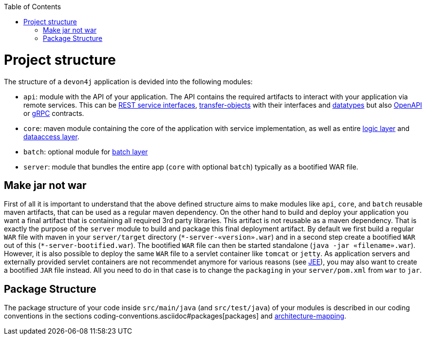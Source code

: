 :toc: macro
toc::[]

= Project structure

The structure of a `devon4j` application is devided into the following modules:

* `api`: module with the API of your application. The API contains the required artifacts to interact with your application via remote services. This can be link:guide-rest.asciidoc#jax-rs[REST service interfaces], link:guide-transferobject.asciidoc[transfer-objects] with their interfaces and link:guide-datatype.asciidoc[datatypes] but also https://www.openapis.org/[OpenAPI] or https://grpc.io/[gRPC] contracts.
* `core`: maven module containing the core of the application with service implementation, as well as entire link:guide-logic-layer.asciidoc[logic layer] and link:guide-dataaccess-layer.asciidoc[dataaccess layer].
* `batch`: optional module for link:guide-batch-layer.asciidoc[batch layer]
* `server`: module that bundles the entire app (`core` with optional `batch`) typically as a bootified WAR file.

== Make jar not war

First of all it is important to understand that the above defined structure aims to make modules like `api`, `core`, and `batch` reusable maven artifacts, that can be used as a regular maven dependency.
On the other hand to build and deploy your application you want a final artifact that is containing all required 3rd party libraries. This artifact is not reusable as a maven dependency. That is exactly the purpose of the `server` module to build and package this final deployment artifact. By default we first build a regular `WAR` file with maven in your `server/target` directory (`\*-server-«version».war`) and in a second step create a bootified `WAR` out of this (`*-server-bootified.war`). The bootified `WAR` file can then be started standalone (`java -jar «filename».war`). However, it is also possible to deploy the same `WAR` file to a servlet container like `tomcat` or `jetty`. As application servers and externally provided servlet containers are not recommendet anymore for various reasons (see link:guide-jee.asciidoc[JEE]), you may also want to create a bootified `JAR` file instead. All you need to do in that case is to change the `packaging` in your `server/pom.xml` from `war` to `jar`. 

== Package Structure

The package structure of your code inside `src/main/java` (and `src/test/java`) of your modules is described in our coding conventions in the sections coding-conventions.asciidoc#packages[packages] and link:coding-conventions.asciidoc#architecture-mapping[architecture-mapping].
